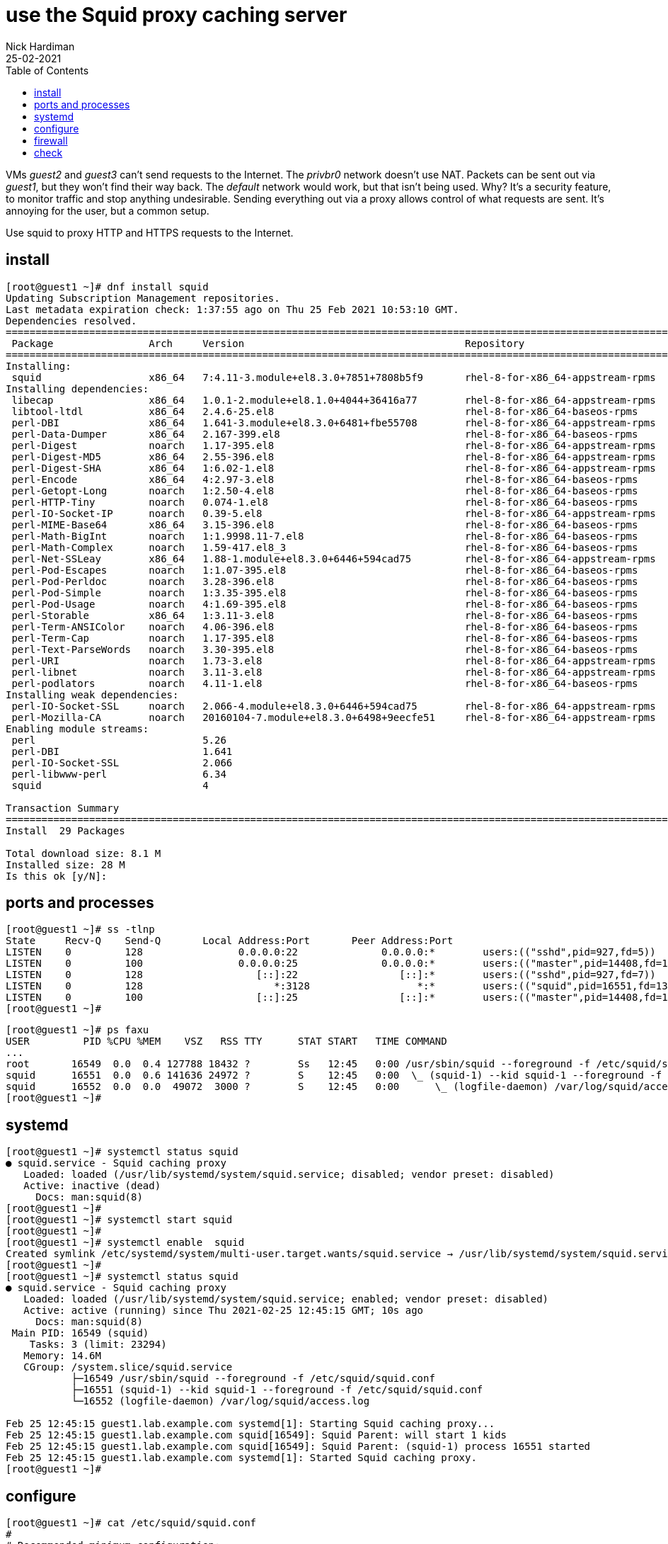 = use the Squid proxy caching server  
Nick Hardiman
:source-highlighter: highlight.js
:toc: 
:revdate: 25-02-2021

VMs _guest2_ and _guest3_ can't send requests to the Internet. 
The _privbr0_ network doesn't use NAT.
Packets can be sent out via _guest1_, but they won't find their way back. 
The _default_ network would work, but that isn't being used. 
Why? It's a security feature, to monitor traffic and stop anything undesirable. 
Sending everything out via a proxy allows control of what requests are sent. 
It's annoying for the user, but a common setup. 

Use squid to proxy HTTP and HTTPS requests to the Internet. 

== install 

[source,shell]
....
[root@guest1 ~]# dnf install squid
Updating Subscription Management repositories.
Last metadata expiration check: 1:37:55 ago on Thu 25 Feb 2021 10:53:10 GMT.
Dependencies resolved.
======================================================================================================================
 Package                Arch     Version                                     Repository                          Size
======================================================================================================================
Installing:
 squid                  x86_64   7:4.11-3.module+el8.3.0+7851+7808b5f9       rhel-8-for-x86_64-appstream-rpms   3.6 M
Installing dependencies:
 libecap                x86_64   1.0.1-2.module+el8.1.0+4044+36416a77        rhel-8-for-x86_64-appstream-rpms    29 k
 libtool-ltdl           x86_64   2.4.6-25.el8                                rhel-8-for-x86_64-baseos-rpms       58 k
 perl-DBI               x86_64   1.641-3.module+el8.3.0+6481+fbe55708        rhel-8-for-x86_64-appstream-rpms   740 k
 perl-Data-Dumper       x86_64   2.167-399.el8                               rhel-8-for-x86_64-baseos-rpms       58 k
 perl-Digest            noarch   1.17-395.el8                                rhel-8-for-x86_64-appstream-rpms    27 k
 perl-Digest-MD5        x86_64   2.55-396.el8                                rhel-8-for-x86_64-appstream-rpms    37 k
 perl-Digest-SHA        x86_64   1:6.02-1.el8                                rhel-8-for-x86_64-appstream-rpms    66 k
 perl-Encode            x86_64   4:2.97-3.el8                                rhel-8-for-x86_64-baseos-rpms      1.5 M
 perl-Getopt-Long       noarch   1:2.50-4.el8                                rhel-8-for-x86_64-baseos-rpms       63 k
 perl-HTTP-Tiny         noarch   0.074-1.el8                                 rhel-8-for-x86_64-baseos-rpms       58 k
 perl-IO-Socket-IP      noarch   0.39-5.el8                                  rhel-8-for-x86_64-appstream-rpms    47 k
 perl-MIME-Base64       x86_64   3.15-396.el8                                rhel-8-for-x86_64-baseos-rpms       31 k
 perl-Math-BigInt       noarch   1:1.9998.11-7.el8                           rhel-8-for-x86_64-baseos-rpms      196 k
 perl-Math-Complex      noarch   1.59-417.el8_3                              rhel-8-for-x86_64-baseos-rpms      108 k
 perl-Net-SSLeay        x86_64   1.88-1.module+el8.3.0+6446+594cad75         rhel-8-for-x86_64-appstream-rpms   379 k
 perl-Pod-Escapes       noarch   1:1.07-395.el8                              rhel-8-for-x86_64-baseos-rpms       20 k
 perl-Pod-Perldoc       noarch   3.28-396.el8                                rhel-8-for-x86_64-baseos-rpms       88 k
 perl-Pod-Simple        noarch   1:3.35-395.el8                              rhel-8-for-x86_64-baseos-rpms      213 k
 perl-Pod-Usage         noarch   4:1.69-395.el8                              rhel-8-for-x86_64-baseos-rpms       34 k
 perl-Storable          x86_64   1:3.11-3.el8                                rhel-8-for-x86_64-baseos-rpms       98 k
 perl-Term-ANSIColor    noarch   4.06-396.el8                                rhel-8-for-x86_64-baseos-rpms       46 k
 perl-Term-Cap          noarch   1.17-395.el8                                rhel-8-for-x86_64-baseos-rpms       23 k
 perl-Text-ParseWords   noarch   3.30-395.el8                                rhel-8-for-x86_64-baseos-rpms       18 k
 perl-URI               noarch   1.73-3.el8                                  rhel-8-for-x86_64-appstream-rpms   116 k
 perl-libnet            noarch   3.11-3.el8                                  rhel-8-for-x86_64-appstream-rpms   121 k
 perl-podlators         noarch   4.11-1.el8                                  rhel-8-for-x86_64-baseos-rpms      118 k
Installing weak dependencies:
 perl-IO-Socket-SSL     noarch   2.066-4.module+el8.3.0+6446+594cad75        rhel-8-for-x86_64-appstream-rpms   298 k
 perl-Mozilla-CA        noarch   20160104-7.module+el8.3.0+6498+9eecfe51     rhel-8-for-x86_64-appstream-rpms    15 k
Enabling module streams:
 perl                            5.26                                                                                
 perl-DBI                        1.641                                                                               
 perl-IO-Socket-SSL              2.066                                                                               
 perl-libwww-perl                6.34                                                                                
 squid                           4                                                                                   

Transaction Summary
======================================================================================================================
Install  29 Packages

Total download size: 8.1 M
Installed size: 28 M
Is this ok [y/N]: 
....

== ports and processes 

[source,shell]
....
[root@guest1 ~]# ss -tlnp
State     Recv-Q    Send-Q       Local Address:Port       Peer Address:Port                                           
LISTEN    0         128                0.0.0.0:22              0.0.0.0:*        users:(("sshd",pid=927,fd=5))         
LISTEN    0         100                0.0.0.0:25              0.0.0.0:*        users:(("master",pid=14408,fd=16))    
LISTEN    0         128                   [::]:22                 [::]:*        users:(("sshd",pid=927,fd=7))         
LISTEN    0         128                      *:3128                  *:*        users:(("squid",pid=16551,fd=13))     
LISTEN    0         100                   [::]:25                 [::]:*        users:(("master",pid=14408,fd=17))    
[root@guest1 ~]# 
....

[source,shell]
....
[root@guest1 ~]# ps faxu 
USER         PID %CPU %MEM    VSZ   RSS TTY      STAT START   TIME COMMAND
...
root       16549  0.0  0.4 127788 18432 ?        Ss   12:45   0:00 /usr/sbin/squid --foreground -f /etc/squid/squid.co
squid      16551  0.0  0.6 141636 24972 ?        S    12:45   0:00  \_ (squid-1) --kid squid-1 --foreground -f /etc/sq
squid      16552  0.0  0.0  49072  3000 ?        S    12:45   0:00      \_ (logfile-daemon) /var/log/squid/access.log
[root@guest1 ~]# 
....



== systemd 

[source,shell]
....
[root@guest1 ~]# systemctl status squid
● squid.service - Squid caching proxy
   Loaded: loaded (/usr/lib/systemd/system/squid.service; disabled; vendor preset: disabled)
   Active: inactive (dead)
     Docs: man:squid(8)
[root@guest1 ~]# 
[root@guest1 ~]# systemctl start squid
[root@guest1 ~]# 
[root@guest1 ~]# systemctl enable  squid
Created symlink /etc/systemd/system/multi-user.target.wants/squid.service → /usr/lib/systemd/system/squid.service.
[root@guest1 ~]# 
[root@guest1 ~]# systemctl status squid
● squid.service - Squid caching proxy
   Loaded: loaded (/usr/lib/systemd/system/squid.service; enabled; vendor preset: disabled)
   Active: active (running) since Thu 2021-02-25 12:45:15 GMT; 10s ago
     Docs: man:squid(8)
 Main PID: 16549 (squid)
    Tasks: 3 (limit: 23294)
   Memory: 14.6M
   CGroup: /system.slice/squid.service
           ├─16549 /usr/sbin/squid --foreground -f /etc/squid/squid.conf
           ├─16551 (squid-1) --kid squid-1 --foreground -f /etc/squid/squid.conf
           └─16552 (logfile-daemon) /var/log/squid/access.log

Feb 25 12:45:15 guest1.lab.example.com systemd[1]: Starting Squid caching proxy...
Feb 25 12:45:15 guest1.lab.example.com squid[16549]: Squid Parent: will start 1 kids
Feb 25 12:45:15 guest1.lab.example.com squid[16549]: Squid Parent: (squid-1) process 16551 started
Feb 25 12:45:15 guest1.lab.example.com systemd[1]: Started Squid caching proxy.
[root@guest1 ~]# 
....

== configure

[source,shell]
....
[root@guest1 ~]# cat /etc/squid/squid.conf
#
# Recommended minimum configuration:
#
...
refresh_pattern ^gopher:	1440	0%	1440
refresh_pattern -i (/cgi-bin/|\?) 0	0%	0
refresh_pattern .		0	20%	4320
[root@guest1 ~]# 
....


== firewall 

/usr/lib/firewalld/services/squid.xml

[source,shell]
....
[root@guest1 ~]# firewall-cmd --add-service squid
success
[root@guest1 ~]# firewall-cmd --add-service squid --permanent
success
[root@guest1 ~]# 
[root@guest1 ~]# firewall-cmd --list-all
public (active)
  target: default
  icmp-block-inversion: no
  interfaces: enp1s0 enp2s0
  sources: 
  services: cockpit dhcpv6-client smtp squid ssh
  ports: 
  protocols: 
  masquerade: no
  forward-ports: 
  source-ports: 
  icmp-blocks: 
  rich rules: 
[root@guest1 ~]# 
....

== check 

send an HTTP request to Google. 
Show the headers of the home page.

[source,shell]
....
[root@guest1 ~]# curl --headers http://www.google.com
curl: option --headers: is unknown
curl: try 'curl --help' or 'curl --manual' for more information
[root@guest1 ~]# curl --head http://www.google.com
HTTP/1.1 200 OK
Content-Type: text/html; charset=ISO-8859-1
P3P: CP="This is not a P3P policy! See g.co/p3phelp for more info."
Date: Thu, 25 Feb 2021 12:55:56 GMT
Server: gws
X-XSS-Protection: 0
X-Frame-Options: SAMEORIGIN
Transfer-Encoding: chunked
Expires: Thu, 25 Feb 2021 12:55:56 GMT
Cache-Control: private
Set-Cookie: NID=210=SkmCH4QyOwzLKE5CZ9n3_xK7y3dv7pWI-cygl8mbU0ArQ-tF8hpqS8YFN7nH64bROzewmmu_CKCDyYxGe7fl6AHn6yeTjBumRor7YLPRG6hMMBsq3395kKhQvz7lA9npdBEsU6HrCaHxwd43z9hPsGfxc70uH9xdG7QdJoW7vgQ; expires=Fri, 27-Aug-2021 12:55:56 GMT; path=/; domain=.google.com; HttpOnly

[root@guest1 ~]# 
....

Send the same request via the proxy. 

Missing headers 

* Transfer-Encoding

Extra headers 

* X-Cache: MISS from guest1.lab.example.com
* X-Cache-Lookup: MISS from guest1.lab.example.com:3128
* Via: 1.1 guest1.lab.example.com (squid/4.11)
* Connection: keep-alive

[source,shell]
....
[root@guest1 ~]# curl --proxy localhost:3128 --head http://www.google.com
HTTP/1.1 200 OK
Content-Type: text/html; charset=ISO-8859-1
P3P: CP="This is not a P3P policy! See g.co/p3phelp for more info."
Date: Thu, 25 Feb 2021 12:56:17 GMT
Server: gws
X-XSS-Protection: 0
X-Frame-Options: SAMEORIGIN
Expires: Thu, 25 Feb 2021 12:56:17 GMT
Cache-Control: private
Set-Cookie: NID=210=qy-WuprvNCLeKpaM-1GPLpKZHSY-slgfGuZ9MABLzauej4fh9F73mv8qqb7rbd6371Dpa_JoajE6hmQTjYzDjWS_tpKV7Ury1FCLDdrGQM53LfdysW55zpgKo3hNbZH9ly9dVieieAVHdUqg0YremsTPP7PHgjlTO2NmcfJal6k; expires=Fri, 27-Aug-2021 12:56:17 GMT; path=/; domain=.google.com; HttpOnly
X-Cache: MISS from guest1.lab.example.com
X-Cache-Lookup: MISS from guest1.lab.example.com:3128
Via: 1.1 guest1.lab.example.com (squid/4.11)
Connection: keep-alive

[root@guest1 ~]# 
....

log 

[source,shell]
....
[root@guest1 ~]# tail -f /var/log/squid/access.log 
1614257777.751     33 ::1 TCP_MISS/200 735 HEAD http://www.google.com/ - HIER_DIRECT/2a00:1450:4009:817::2004 text/html
....


